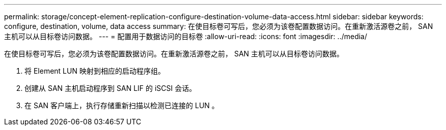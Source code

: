 ---
permalink: storage/concept-element-replication-configure-destination-volume-data-access.html 
sidebar: sidebar 
keywords: configure, destination, volume, data access 
summary: 在使目标卷可写后，您必须为该卷配置数据访问。在重新激活源卷之前， SAN 主机可以从目标卷访问数据。 
---
= 配置用于数据访问的目标卷
:allow-uri-read: 
:icons: font
:imagesdir: ../media/


[role="lead"]
在使目标卷可写后，您必须为该卷配置数据访问。在重新激活源卷之前， SAN 主机可以从目标卷访问数据。

. 将 Element LUN 映射到相应的启动程序组。
. 创建从 SAN 主机启动程序到 SAN LIF 的 iSCSI 会话。
. 在 SAN 客户端上，执行存储重新扫描以检测已连接的 LUN 。

